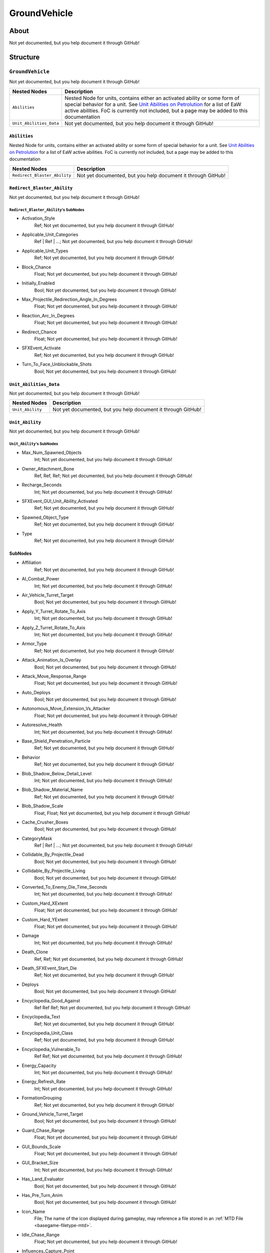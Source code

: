 ##########################################
GroundVehicle
##########################################


About
*****
Not yet documented, but you help document it through GitHub!


Structure
*********
``GroundVehicle``
-----------------
Not yet documented, but you help document it through GitHub!

.. csv-table::
	:header: "Nested Nodes", "Description"

	"``Abilities``", "Nested Node for units, contains either an activated ability or some form of special behavior for a unit. See `Unit Abilities on Petrolution <modtools.petrolution.net/docs/Unit_Abilities_EaW>`_ for a list of EaW active abilities. FoC is currently not included, but a page may be added to this documentation"
	"``Unit_Abilities_Data``", "Not yet documented, but you help document it through GitHub!"


``Abilities``
^^^^^^^^^^^^^
Nested Node for units, contains either an activated ability or some form of special behavior for a unit. See `Unit Abilities on Petrolution <modtools.petrolution.net/docs/Unit_Abilities_EaW>`_ for a list of EaW active abilities. FoC is currently not included, but a page may be added to this documentation

.. csv-table::
	:header: "Nested Nodes", "Description"

	"``Redirect_Blaster_Ability``", "Not yet documented, but you help document it through GitHub!"


``Redirect_Blaster_Ability``
^^^^^^^^^^^^^^^^^^^^^^^^^^^^
Not yet documented, but you help document it through GitHub!

``Redirect_Blaster_Ability``'s SubNodes
"""""""""""""""""""""""""""""""""""""""
- Activation_Style
	Ref; Not yet documented, but you help document it through GitHub!


- Applicable_Unit_Categories
	Ref | Ref | ...; Not yet documented, but you help document it through GitHub!


- Applicable_Unit_Types
	Ref; Not yet documented, but you help document it through GitHub!


- Block_Chance
	Float; Not yet documented, but you help document it through GitHub!


- Initially_Enabled
	Bool; Not yet documented, but you help document it through GitHub!


- Max_Projectile_Redirection_Angle_In_Degrees
	Float; Not yet documented, but you help document it through GitHub!


- Reaction_Arc_In_Degrees
	Float; Not yet documented, but you help document it through GitHub!


- Redirect_Chance
	Float; Not yet documented, but you help document it through GitHub!


- SFXEvent_Activate
	Ref; Not yet documented, but you help document it through GitHub!


- Turn_To_Face_Unblockable_Shots
	Bool; Not yet documented, but you help document it through GitHub!





``Unit_Abilities_Data``
^^^^^^^^^^^^^^^^^^^^^^^
Not yet documented, but you help document it through GitHub!

.. csv-table::
	:header: "Nested Nodes", "Description"

	"``Unit_Ability``", "Not yet documented, but you help document it through GitHub!"


``Unit_Ability``
^^^^^^^^^^^^^^^^
Not yet documented, but you help document it through GitHub!

``Unit_Ability``'s SubNodes
"""""""""""""""""""""""""""
- Max_Num_Spawned_Objects
	Int; Not yet documented, but you help document it through GitHub!


- Owner_Attachment_Bone
	Ref, Ref, Ref; Not yet documented, but you help document it through GitHub!


- Recharge_Seconds
	Int; Not yet documented, but you help document it through GitHub!


- SFXEvent_GUI_Unit_Ability_Activated
	Ref; Not yet documented, but you help document it through GitHub!


- Spawned_Object_Type
	Ref; Not yet documented, but you help document it through GitHub!


- Type
	Ref; Not yet documented, but you help document it through GitHub!





SubNodes
^^^^^^^^
- Affiliation
	Ref; Not yet documented, but you help document it through GitHub!


- AI_Combat_Power
	Int; Not yet documented, but you help document it through GitHub!


- Air_Vehicle_Turret_Target
	Bool; Not yet documented, but you help document it through GitHub!


- Apply_Y_Turret_Rotate_To_Axis
	Int; Not yet documented, but you help document it through GitHub!


- Apply_Z_Turret_Rotate_To_Axis
	Int; Not yet documented, but you help document it through GitHub!


- Armor_Type
	Ref; Not yet documented, but you help document it through GitHub!


- Attack_Animation_Is_Overlay
	Bool; Not yet documented, but you help document it through GitHub!


- Attack_Move_Response_Range
	Float; Not yet documented, but you help document it through GitHub!


- Auto_Deploys
	Bool; Not yet documented, but you help document it through GitHub!


- Autonomous_Move_Extension_Vs_Attacker
	Float; Not yet documented, but you help document it through GitHub!


- Autoresolve_Health
	Int; Not yet documented, but you help document it through GitHub!


- Base_Shield_Penetration_Particle
	Ref; Not yet documented, but you help document it through GitHub!


- Behavior
	Ref; Not yet documented, but you help document it through GitHub!


- Blob_Shadow_Below_Detail_Level
	Int; Not yet documented, but you help document it through GitHub!


- Blob_Shadow_Material_Name
	Ref; Not yet documented, but you help document it through GitHub!


- Blob_Shadow_Scale
	Float, Float; Not yet documented, but you help document it through GitHub!


- Cache_Crusher_Boxes
	Bool; Not yet documented, but you help document it through GitHub!


- CategoryMask
	Ref | Ref | ...; Not yet documented, but you help document it through GitHub!


- Collidable_By_Projectile_Dead
	Bool; Not yet documented, but you help document it through GitHub!


- Collidable_By_Projectile_Living
	Bool; Not yet documented, but you help document it through GitHub!


- Converted_To_Enemy_Die_Time_Seconds
	Int; Not yet documented, but you help document it through GitHub!


- Custom_Hard_XExtent
	Float; Not yet documented, but you help document it through GitHub!


- Custom_Hard_YExtent
	Float; Not yet documented, but you help document it through GitHub!


- Damage
	Int; Not yet documented, but you help document it through GitHub!


- Death_Clone
	Ref, Ref; Not yet documented, but you help document it through GitHub!


- Death_SFXEvent_Start_Die
	Ref; Not yet documented, but you help document it through GitHub!


- Deploys
	Bool; Not yet documented, but you help document it through GitHub!


- Encyclopedia_Good_Against
	Ref Ref Ref; Not yet documented, but you help document it through GitHub!


- Encyclopedia_Text
	Ref; Not yet documented, but you help document it through GitHub!


- Encyclopedia_Unit_Class
	Ref; Not yet documented, but you help document it through GitHub!


- Encyclopedia_Vulnerable_To
	Ref Ref; Not yet documented, but you help document it through GitHub!


- Energy_Capacity
	Int; Not yet documented, but you help document it through GitHub!


- Energy_Refresh_Rate
	Int; Not yet documented, but you help document it through GitHub!


- FormationGrouping
	Ref; Not yet documented, but you help document it through GitHub!


- Ground_Vehicle_Turret_Target
	Bool; Not yet documented, but you help document it through GitHub!


- Guard_Chase_Range
	Float; Not yet documented, but you help document it through GitHub!


- GUI_Bounds_Scale
	Float; Not yet documented, but you help document it through GitHub!


- GUI_Bracket_Size
	Int; Not yet documented, but you help document it through GitHub!


- Has_Land_Evaluator
	Bool; Not yet documented, but you help document it through GitHub!


- Has_Pre_Turn_Anim
	Bool; Not yet documented, but you help document it through GitHub!


- Icon_Name
	File; The name of the icon displayed during gameplay, may reference a file stored in an :ref:`MTD File <basegame-filetype-mtd>`.


- Idle_Chase_Range
	Float; Not yet documented, but you help document it through GitHub!


- Influences_Capture_Point
	Bool; Not yet documented, but you help document it through GitHub!


- Is_Supercrusher
	Bool; Not yet documented, but you help document it through GitHub!


- Is_Visible_On_Radar
	Bool; Not yet documented, but you help document it through GitHub!


- Land_Damage_Alternates
	Int, Int, Int; Not yet documented, but you help document it through GitHub!


- Land_Damage_SFX
	Ref, Ref, Ref; Not yet documented, but you help document it through GitHub!


- Land_Damage_Thresholds
	Float, Float, Float; Not yet documented, but you help document it through GitHub!


- Land_FOW_Reveal_Range
	Float; Not yet documented, but you help document it through GitHub!


- Land_Model_Name
	File; Not yet documented, but you help document it through GitHub!


- LandBehavior
	Ref, Ref, ...; Not yet documented, but you help document it through GitHub!


- Locomotor_Has_Animation_Priority
	Bool; Not yet documented, but you help document it through GitHub!


- Mass
	Float; Not yet documented, but you help document it through GitHub!


- Max_Rate_Of_Turn
	Int; Not yet documented, but you help document it through GitHub!


- Max_Speed
	Float; Not yet documented, but you help document it through GitHub!


- Min_Speed_Fraction_For_Turn
	Float; Not yet documented, but you help document it through GitHub!


- MinimumPushReturnDistance
	Int; Not yet documented, but you help document it through GitHub!


- Movement_Animation_Speed
	Float; Not yet documented, but you help document it through GitHub!


- MovementBoxExpansionFactor
	Float; Not yet documented, but you help document it through GitHub!


- MovementClass
	Ref; Not yet documented, but you help document it through GitHub!


- MovementPredictionInterval
	Float; Not yet documented, but you help document it through GitHub!


- No_Reflection_Below_Detail_Level
	Int; Not yet documented, but you help document it through GitHub!


- No_Refraction_Below_Detail_Level
	Int; Not yet documented, but you help document it through GitHub!


- OccupationStyle
	Ref; Not yet documented, but you help document it through GitHub!


- Overall_Length
	Float; Not yet documented, but you help document it through GitHub!


- Overall_Width
	Float; Not yet documented, but you help document it through GitHub!


- Political_Control
	Int; Not yet documented, but you help document it through GitHub!


- Projectile_Appearance_Delay_Frames
	Int, Int; Not yet documented, but you help document it through GitHub!


- Projectile_Fire_Pulse_Count
	Int; Not yet documented, but you help document it through GitHub!


- Projectile_Fire_Pulse_Delay_Seconds
	Float; Not yet documented, but you help document it through GitHub!


- Projectile_Fire_Recharge_Seconds
	Float; Not yet documented, but you help document it through GitHub!


- Projectile_Types
	Ref; Not yet documented, but you help document it through GitHub!


- Property_Flags
	Ref; Not yet documented, but you help document it through GitHub!


- Ranged_Target_Z_Adjust
	Float; Not yet documented, but you help document it through GitHub!


- Ranking_In_Category
	Int; Not yet documented, but you help document it through GitHub!


- Rotation_Animation_Speed
	Float; Not yet documented, but you help document it through GitHub!


- Scale_Factor
	Float; Not yet documented, but you help document it through GitHub!


- Score_Cost_Credits
	Int; Not yet documented, but you help document it through GitHub!


- Select_Box_Scale
	Int; Not yet documented, but you help document it through GitHub!


- Select_Box_Z_Adjust
	Floatf; Not yet documented, but you help document it through GitHub!


- SFXEvent_Assist_Attack
	Ref; Not yet documented, but you help document it through GitHub!


- SFXEvent_Assist_Move
	Ref; Not yet documented, but you help document it through GitHub!


- SFXEvent_Attack
	Ref; Not yet documented, but you help document it through GitHub!


- SFXEvent_Fire
	Ref; Not yet documented, but you help document it through GitHub!


- SFXEvent_Fleet_Move
	Ref; Not yet documented, but you help document it through GitHub!


- SFXEvent_Guard
	Ref; Not yet documented, but you help document it through GitHub!


- SFXEvent_Move
	Ref; Not yet documented, but you help document it through GitHub!


- SFXEvent_Select
	Ref; Not yet documented, but you help document it through GitHub!


- SFXEvent_Tactical_Build_Cancelled
	Ref; Not yet documented, but you help document it through GitHub!


- SFXEvent_Tactical_Build_Complete
	Ref; Not yet documented, but you help document it through GitHub!


- SFXEvent_Tactical_Build_Started
	Ref; Not yet documented, but you help document it through GitHub!


- SFXEvent_Unit_Lost
	Ref; Not yet documented, but you help document it through GitHub!


- Size_Value
	Int; Not yet documented, but you help document it through GitHub!


- Space_Layer
	Ref; Not yet documented, but you help document it through GitHub!


- Stopped_Rate_Of_Turn
	Int; Not yet documented, but you help document it through GitHub!


- Tactical_Health
	Int; Not yet documented, but you help document it through GitHub!


- Target_Bones
	Ref, Ref, Ref; Not yet documented, but you help document it through GitHub!


- Targeting_Fire_Inaccuracy
	Ref, Float; Not yet documented, but you help document it through GitHub!


- Targeting_Max_Attack_Distance
	Float; Not yet documented, but you help document it through GitHub!


- Targeting_Min_Attack_Distance
	Float; Not yet documented, but you help document it through GitHub!


- Targeting_Priority_Set
	Ref; Not yet documented, but you help document it through GitHub!


- Targeting_Stickiness_Time_Threshold
	Float; Not yet documented, but you help document it through GitHub!


- Text_ID
	Ref; The ID of the text to insert for the name of this object in-game. Text is stored in a `DAT File <basegame-filetype-dat>`.


- Turret_Bone_Name
	Ref; Not yet documented, but you help document it through GitHub!


- Turret_Elevate_Extent_Degrees
	Int; Not yet documented, but you help document it through GitHub!


- Turret_Rotate_Extent_Degrees
	Int; Not yet documented, but you help document it through GitHub!


- Turret_Rotate_Speed
	Float; Not yet documented, but you help document it through GitHub!


- Turret_Targets_Air_Vehicles
	Int; Not yet documented, but you help document it through GitHub!


- Turret_Targets_Anything_Else
	Int; Not yet documented, but you help document it through GitHub!


- Turret_Targets_Ground_Infantry
	Int; Not yet documented, but you help document it through GitHub!


- Turret_Targets_Ground_Vehicles
	Int; Not yet documented, but you help document it through GitHub!


- Type
	Ref; Not yet documented, but you help document it through GitHub!


- UnitCollisionClass
	Ref Ref; Not yet documented, but you help document it through GitHub!


- Vehicle_Thief_Inside_Clone
	Ref; Not yet documented, but you help document it through GitHub!


- Victory_Relevant
	Bool; Not yet documented, but you help document it through GitHub!


- Walk_Transition
	Bool; Not yet documented, but you help document it through GitHub!


- Weather_Category
	Ref; Not yet documented, but you help document it through GitHub!







EaW-Godot Port Connection
*************************
Not yet documented, but you help document it through GitHub!

